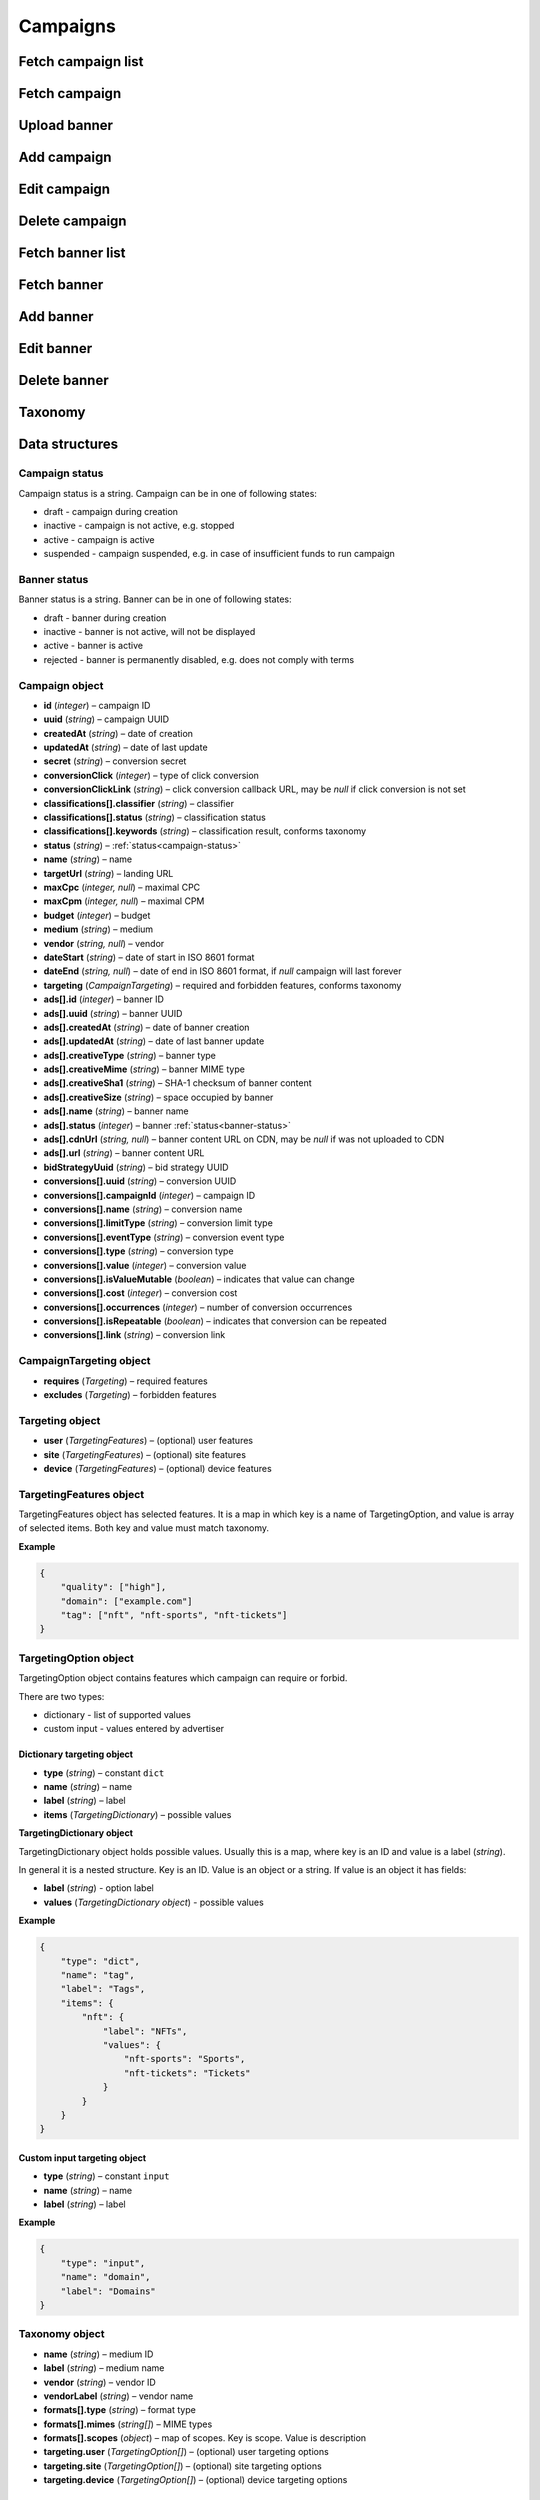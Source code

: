 Campaigns
===========

Fetch campaign list
--------------------------

.. http:get:: /api/v2/campaigns

    Fetch campaigns. Response uses :ref:`Pagination<response-pagination>`.

    :query limit: (optional) maximal number of campaigns per page

    :reqheader Content-Type: ``application/json``

    :statuscode 200: no error

    :>json Campaign[] data: campaign list

Fetch campaign
--------------------------

.. http:get:: /api/v2/campaigns/(id)

    Fetch campaign by ID.

    :param id: campaign ID

    :reqheader Content-Type: ``application/json``

    :statuscode 200: no error
    :statuscode 404: campaign does not exist

    :>json Campaign data: campaign

Upload banner
--------------------------

.. http:post:: /api/v2/campaigns/banner

    Upload banner.

    :reqheader Content-Type: ``multipart/form-data``

    :form binary file: file
    :form string medium: medium ID
    :form string vendor: (optional) vendor ID

    :statuscode 200: no error
    :statuscode 422: validation error

    :>json string data.name: temporary name
    :>json string data.url: temporary URL
    :>json string data.size: (optional) space occupied by banner, size is not present in case of resizable banners, e.g. HTML

Add campaign
--------------------

.. http:post:: /api/v2/campaigns

    Add campaign.

    :reqheader Content-Type: ``application/json``

    :statuscode 200: no error
    :statuscode 422: validation error

    :<json string status: :ref:`status<campaign-status>`
    :<json string name: name
    :<json string targetUrl: landing URL
    :<json integer, null maxCpc: maximal CPC
    :<json integer, null maxCpm: maximal CPM
    :<json integer budget: budget
    :<json string medium: medium
    :<json string, null vendor: vendor
    :<json string dateStart: date of start in ISO 8601 format
    :<json string, null dateEnd: date of end in ISO 8601 format, if `null` campaign will last forever
    :<json CampaignTargeting campaign.targeting: targeting (required and forbidden features)
    :<json Advertisement[] campaign.ads: banners

    :>json Campaign data: campaign

Edit campaign
--------------------

.. http:post:: /api/v2/campaigns/(id)

    Edit campaign.

    :param id: campaign ID

    :reqheader Content-Type: ``application/json``

    :statuscode 200: no error
    :statuscode 422: validation error

    :<json string status: (optional) :ref:`status<campaign-status>`
    :<json string name: (optional) name
    :<json string targetUrl: (optional) landing URL
    :<json integer, null maxCpc: (optional) maximal CPC
    :<json integer, null maxCpm: (optional) maximal CPM
    :<json integer budget: (optional) budget
    :<json string dateStart: (optional) date of start in ISO 8601 format
    :<json string, null dateEnd: (optional) date of end in ISO 8601 format, if `null` campaign will last forever
    :<json CampaignTargeting campaign.targeting: (optional) targeting (required and forbidden features)
    :<json string bidStrategyUuid: (optional) bid strategy UUID

Delete campaign
--------------------

.. http:delete:: /api/v2/campaigns/(id)

    Delete campaign by ID.

    :param id: campaign ID

    :statuscode 204: no error
    :statuscode 404: campaign does not exist

Fetch banner list
--------------------------

.. http:get:: /api/v2/campaigns/(campaignId)/banners

    Fetch banners. Response uses :ref:`Pagination<response-pagination>`.

    :param campaignId: campaign ID

    :reqheader Content-Type: ``application/json``

    :statuscode 200: no error

    :>json Advertisement[] data: banner list

Fetch banner
--------------------------

.. http:get:: /api/v2/campaigns/(campaignId)/banners/(bannerId)

    Fetch banner by ID.

    :param campaignId: campaign ID
    :param bannerId: banner ID

    :reqheader Content-Type: ``application/json``

    :statuscode 200: no error
    :statuscode 404: banner does not exist

    :>json Advertisement data: banner

Add banner
--------------------

.. http:post:: /api/v2/campaigns/(id)/banners

    Add banner.

    :param id: campaign ID

    :reqheader Content-Type: ``application/json``

    :statuscode 200: no error
    :statuscode 422: validation error

    :request json object: banner data :ref:`(Advertisement)<advertisement-object>`

Edit banner
--------------------

.. http:post:: /api/v2/campaigns/(campaignId)/banners/(bannerId)

    Edit banner.

    :param campaignId: campaign ID
    :param bannerId: banner ID

    :reqheader Content-Type: ``application/json``

    :statuscode 200: no error
    :statuscode 404: banner not found
    :statuscode 422: validation error

    :<json string name: (optional) name
    :<json integer status: (optional) :ref:`status<banner-status>`

Delete banner
--------------------

.. http:delete:: /api/v2/campaigns/(campaignId)/banners/(bannerId)

    Delete banner.

    :param campaignId: campaign ID
    :param bannerId: banner ID

    :statuscode 200: no error
    :statuscode 404: banner not found

Taxonomy
-----------------

.. http:get:: /api/v2/taxonomy/media

    Fetch supported media.

    :reqheader Content-Type: ``application/json``

    :statuscode 200: no error

    :>json object data: map of supported media. Key is medium ID. Value is medium name

.. http:get:: /api/v2/taxonomy/media/(medium)/vendors

    Fetch supported vendors by medium.

    :param medium: medium ID

    :reqheader Content-Type: ``application/json``

    :statuscode 200: no error

    :>json object data: map of supported vendors. Key is vendor ID. Value is vendor name

.. http:get:: /api/v2/taxonomy/media/(medium)

    Fetch taxonomy for medium.

    :param medium: medium ID
    :query vendor: (optional) vendor ID. If omitted, default vendor will be returned

    :reqheader Content-Type: ``application/json``

    :statuscode 200: no error

    :>json Taxonomy data: taxonomy

Data structures
--------------------

.. _campaign-status:

Campaign status
^^^^^^^^^^^^^^^^^^^^^^^^^^^^^^^^^^

Campaign status is a string. Campaign can be in one of following states:

- draft - campaign during creation
- inactive - campaign is not active, e.g. stopped
- active - campaign is active
- suspended - campaign suspended, e.g. in case of insufficient funds to run campaign

.. _banner-status:

Banner status
^^^^^^^^^^^^^^^^^^^^^^^^^^^^^^^^^^

Banner status is a string. Banner can be in one of following states:

- draft - banner during creation
- inactive - banner is not active, will not be displayed
- active - banner is active
- rejected - banner is permanently disabled, e.g. does not comply with terms

Campaign object
^^^^^^^^^^^^^^^^^^^^^^^^^^^^^^^^^^

- **id** (`integer`) – campaign ID
- **uuid** (`string`) – campaign UUID
- **createdAt** (`string`) – date of creation
- **updatedAt** (`string`) – date of last update
- **secret** (`string`) – conversion secret
- **conversionClick** (`integer`) – type of click conversion
- **conversionClickLink** (`string`) – click conversion callback URL, may be `null` if click conversion is not set
- **classifications[].classifier** (`string`) – classifier
- **classifications[].status** (`string`) – classification status
- **classifications[].keywords** (`string`) – classification result, conforms taxonomy
- **status** (`string`) – :ref:`status<campaign-status>`
- **name** (`string`) – name
- **targetUrl** (`string`) – landing URL
- **maxCpc** (`integer, null`) – maximal CPC
- **maxCpm** (`integer, null`) – maximal CPM
- **budget** (`integer`) – budget
- **medium** (`string`) – medium
- **vendor** (`string, null`) – vendor
- **dateStart** (`string`) – date of start in ISO 8601 format
- **dateEnd** (`string, null`) – date of end in ISO 8601 format, if `null` campaign will last forever
- **targeting** (`CampaignTargeting`) – required and forbidden features, conforms taxonomy
- **ads[].id** (`integer`) – banner ID
- **ads[].uuid** (`string`) – banner UUID
- **ads[].createdAt** (`string`) – date of banner creation
- **ads[].updatedAt** (`string`) – date of last banner update
- **ads[].creativeType** (`string`) – banner type
- **ads[].creativeMime** (`string`) – banner MIME type
- **ads[].creativeSha1** (`string`) – SHA-1 checksum of banner content
- **ads[].creativeSize** (`string`) – space occupied by banner
- **ads[].name** (`string`) – banner name
- **ads[].status** (`integer`) – banner :ref:`status<banner-status>`
- **ads[].cdnUrl** (`string, null`) – banner content URL on CDN, may be `null` if was not uploaded to CDN
- **ads[].url** (`string`) – banner content URL
- **bidStrategyUuid** (`string`) – bid strategy UUID
- **conversions[].uuid** (`string`) – conversion UUID
- **conversions[].campaignId** (`integer`) – campaign ID
- **conversions[].name** (`string`) – conversion name
- **conversions[].limitType** (`string`) – conversion limit type
- **conversions[].eventType** (`string`) – conversion event type
- **conversions[].type** (`string`) – conversion type
- **conversions[].value** (`integer`) – conversion value
- **conversions[].isValueMutable** (`boolean`) – indicates that value can change
- **conversions[].cost** (`integer`) – conversion cost
- **conversions[].occurrences** (`integer`) – number of conversion occurrences
- **conversions[].isRepeatable** (`boolean`) – indicates that conversion can be repeated
- **conversions[].link** (`string`) – conversion link

CampaignTargeting object
^^^^^^^^^^^^^^^^^^^^^^^^^^^^^^^^^^

- **requires** (`Targeting`) – required features
- **excludes** (`Targeting`) – forbidden features

Targeting object
^^^^^^^^^^^^^^^^^

- **user** (`TargetingFeatures`) – (optional) user features
- **site** (`TargetingFeatures`) – (optional) site features
- **device** (`TargetingFeatures`) – (optional) device features

TargetingFeatures object
^^^^^^^^^^^^^^^^^^^^^^^^^^

TargetingFeatures object has selected features.
It is a map in which key is a name of TargetingOption, and value is array of selected items.
Both key and value must match taxonomy.

**Example**

.. sourcecode:: json

    {
        "quality": ["high"],
        "domain": ["example.com"]
        "tag": ["nft", "nft-sports", "nft-tickets"]
    }


TargetingOption object
^^^^^^^^^^^^^^^^^^^^^^^^^^

TargetingOption object contains features which campaign can require or forbid.

There are two types:

- dictionary - list of supported values
- custom input - values entered by advertiser

Dictionary targeting object
""""""""""""""""""""""""""""""""""""

- **type** (`string`) – constant ``dict``
- **name** (`string`) – name
- **label** (`string`) – label
- **items** (`TargetingDictionary`) – possible values

**TargetingDictionary object**

TargetingDictionary object holds possible values.
Usually this is a map, where key is an ID and value is a label (`string`).

In general it is a nested structure. Key is an ID. Value is an object or a string.
If value is an object it has fields:

- **label** (`string`) - option label
- **values** (`TargetingDictionary object`) - possible values

**Example**

.. sourcecode:: json

    {
        "type": "dict",
        "name": "tag",
        "label": "Tags",
        "items": {
            "nft": {
                "label": "NFTs",
                "values": {
                    "nft-sports": "Sports",
                    "nft-tickets": "Tickets"
                }
            }
        }
    }

Custom input targeting object
"""""""""""""""""""""""""""""""""""

- **type** (`string`) – constant ``input``
- **name** (`string`) – name
- **label** (`string`) – label

**Example**

.. sourcecode:: json

    {
        "type": "input",
        "name": "domain",
        "label": "Domains"
    }


Taxonomy object
^^^^^^^^^^^^^^^^^^^^^^^^^^^^^^^^^^

- **name** (`string`) – medium ID
- **label** (`string`) – medium name
- **vendor** (`string`) – vendor ID
- **vendorLabel** (`string`) – vendor name
- **formats[].type** (`string`) – format type
- **formats[].mimes** (`string[]`) – MIME types
- **formats[].scopes** (`object`) – map of scopes. Key is scope. Value is description
- **targeting.user** (`TargetingOption[]`) – (optional) user targeting options
- **targeting.site** (`TargetingOption[]`) – (optional) site targeting options
- **targeting.device** (`TargetingOption[]`) – (optional) device targeting options

.. _advertisement-object:

Advertisement object
^^^^^^^^^^^^^^^^^^^^^^^^^^

- **name** (`string`) – name
- **creativeSize** (`string`) – occupied space. It should be the same as size returned during upload if was present
- **creativeType** (`string`) – type
- **url** (`string`) – (optional) temporary URL returned in response to upload banner request. It is required for banner which needs to be uploaded, e.g. image
- **creativeContents** (`string`) – (optional) content. It is suggested for banner which does not use upload, e.g. direct links. By default content is campaign landing URL
